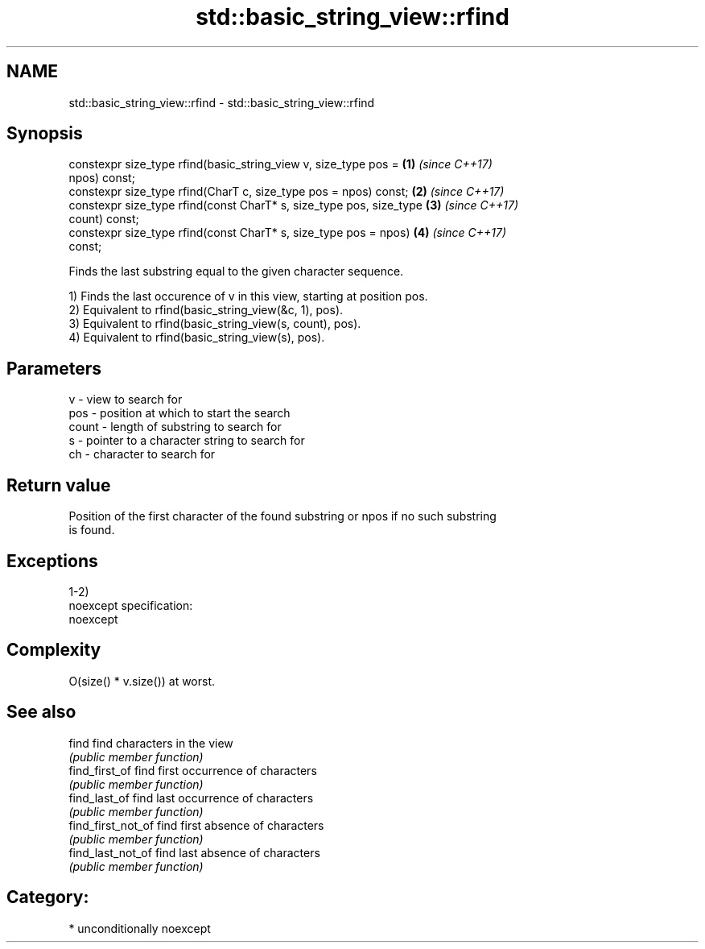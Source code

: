 .TH std::basic_string_view::rfind 3 "Apr  2 2017" "2.1 | http://cppreference.com" "C++ Standard Libary"
.SH NAME
std::basic_string_view::rfind \- std::basic_string_view::rfind

.SH Synopsis
   constexpr size_type rfind(basic_string_view v, size_type pos =     \fB(1)\fP \fI(since C++17)\fP
   npos) const;
   constexpr size_type rfind(CharT c, size_type pos = npos) const;    \fB(2)\fP \fI(since C++17)\fP
   constexpr size_type rfind(const CharT* s, size_type pos, size_type \fB(3)\fP \fI(since C++17)\fP
   count) const;
   constexpr size_type rfind(const CharT* s, size_type pos = npos)    \fB(4)\fP \fI(since C++17)\fP
   const;

   Finds the last substring equal to the given character sequence.

   1) Finds the last occurence of v in this view, starting at position pos.
   2) Equivalent to rfind(basic_string_view(&c, 1), pos).
   3) Equivalent to rfind(basic_string_view(s, count), pos).
   4) Equivalent to rfind(basic_string_view(s), pos).

.SH Parameters

   v     - view to search for
   pos   - position at which to start the search
   count - length of substring to search for
   s     - pointer to a character string to search for
   ch    - character to search for

.SH Return value

   Position of the first character of the found substring or npos if no such substring
   is found.

.SH Exceptions

   1-2)
   noexcept specification:
   noexcept

.SH Complexity

   O(size() * v.size()) at worst.

.SH See also

   find              find characters in the view
                     \fI(public member function)\fP
   find_first_of     find first occurrence of characters
                     \fI(public member function)\fP
   find_last_of      find last occurrence of characters
                     \fI(public member function)\fP
   find_first_not_of find first absence of characters
                     \fI(public member function)\fP
   find_last_not_of  find last absence of characters
                     \fI(public member function)\fP

.SH Category:

     * unconditionally noexcept
